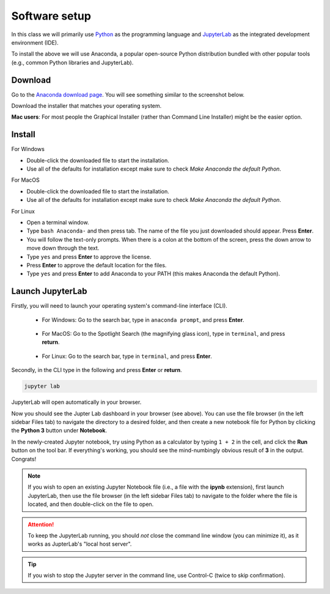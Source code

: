 Software setup
==============

In this class we will primarily use `Python <https://www.python.org/>`__ as the programming language and `JupyterLab <https://jupyter.org/>`__ as the integrated development environment (IDE).

To install the above we will use Anaconda, a popular open-source Python distribution bundled with other popular tools (e.g., common Python libraries and JupyterLab). 

Download
--------

Go to the `Anaconda download page <https://www.anaconda.com/products/individual#Downloads>`__.
You will see something similar to the screenshot below.


.. image:: images/anaconda-download.png
  :width: 800
  :alt: Anaconda download page

Download the installer that matches your operating system.

**Mac users**: For most people the Graphical Installer (rather than Command Line Installer) might be the easier option.

Install
-------

For Windows

- Double-click the downloaded file to start the installation. 
- Use all of the defaults for installation except make sure to check *Make Anaconda the default Python*.

For MacOS

- Double-click the downloaded file to start the installation. 
- Use all of the defaults for installation except make sure to check *Make Anaconda the default Python*.

For Linux

- Open a terminal window.
- Type ``bash Anaconda-`` and then press tab. The name of the file you just downloaded should appear. Press **Enter**.
- You will follow the text-only prompts. When there is a colon at the bottom of the screen, press the down arrow to move down through the text. 
- Type ``yes`` and press **Enter** to approve the license. 
- Press **Enter** to approve the default location for the files. 
- Type ``yes`` and press **Enter** to add Anaconda to your PATH (this makes Anaconda the default Python).



.. .. tabs::

..    .. group-tab:: Windows

..       - Double-click the downloaded file to start the installation. 

..       - Use all of the defaults for installation except make sure to check *Make Anaconda the default Python*.

..    .. group-tab:: MacOS

..       - Double-click the downloaded file to start the installation. 

..       - Use all of the defaults for installation except make sure to check *Make Anaconda the default Python*.

..    .. group-tab:: Linux

..       - Open a terminal window.
..       - Type ``bash Anaconda-`` and then press tab. The name of the file you just downloaded should appear. Press **Enter**.
..       - You will follow the text-only prompts. When there is a colon at the bottom of the screen, press the down arrow to move down through the text. 
..       - Type ``yes`` and press **Enter** to approve the license. 
..       - Press **Enter** to approve the default location for the files. 
..       - Type ``yes`` and press **Enter** to add Anaconda to your PATH (this makes Anaconda the default Python).


Launch JupyterLab
------------------

Firstly, you will need to launch your operating system's command-line interface (CLI). 

   - For Windows: Go to the search bar, type in ``anaconda prompt``, and press **Enter**.

      .. image:: images/CLI.png
         :width: 800
         :alt: Command-line interface

   - For MacOS: Go to the Spotlight Search (the magnifying glass icon), type in ``terminal``, and press **return**.

      .. image:: images/terminal-mac.png
         :width: 800
         :alt: Command-line interface

   - For Linux: Go to the search bar, type in ``terminal``, and press **Enter**.

.. .. tabs::

..    .. group-tab:: Windows

..       - Go to the search bar, type in ``anaconda prompt``, and press **Enter**.

..       .. image:: images/CLI.png
..         :width: 800
..         :alt: Command-line interface

..    .. group-tab:: MacOS

..       - Go to the Spotlight Search (the magnifying glass icon), type in ``terminal``, and press **return**.

..       .. image:: images/terminal-mac.png
..         :width: 800
..         :alt: Command-line interface

..    .. group-tab:: Linux

..       - Go to the search bar, type in ``terminal``, and press **Enter**.


Secondly, in the CLI type in the following and press **Enter** or **return**.

.. code:: bash

    jupyter lab

JupyterLab will open automatically in your browser.

.. image:: images/jupyterlab.gif
  :width: 800
  :alt: Create Jupyter notebook

Now you should see the Jupter Lab dashboard in your browser (see above). 
You can use the file browser (in the left sidebar Files tab) to navigate the directory to a desired folder, 
and then create a new notebook file for Python by clicking the **Python 3** button under **Notebook**.

In the newly-created Jupyter notebook, try using Python as a calculator by typing ``1 + 2`` in the cell, and click the **Run** button on the tool bar.
If everything's working, you should see the mind-numbingly obvious result of **3** in the output. Congrats!



.. note::

  If you wish to open an existing Jupyter Notebook file (i.e., a file with the **ipynb** extension), first launch JupyterLab, then use the file browser (in the left sidebar Files tab) to navigate to the folder where the file is located, and then double-click on the file to open. 

.. attention::

  To keep the JupyterLab running, you should *not* close the command line window (you can minimize it), as it works as JupterLab's "local host server". 

.. tip::

  If you wish to stop the Jupyter server in the command line, use Control-C (twice to skip confirmation).

.. seealso::

  `An introduction to the JupyterLab interface <https://jupyterlab.readthedocs.io/en/stable/user/interface.html>`__

.. - `JupyterLab official documentations - getting started <https://jupyterlab.readthedocs.io/en/stable/index.html>`__
.. - `Introduction to the JupyterLab interface <https://jupyterlab.readthedocs.io/en/stable/user/interface.html>`__
.. - How to Use JupyterLab - The official 7-min introductory YouTube video

.. .. raw:: html

..   <div class="jp-youtube-video">
..     <iframe width="700" height="450" src="https://www.youtube-nocookie.com/embed/A5YyoCKxEOU?rel=0&amp;showinfo=0" frameborder="0" allow="autoplay; encrypted-media" allowfullscreen></iframe>
..   </div>